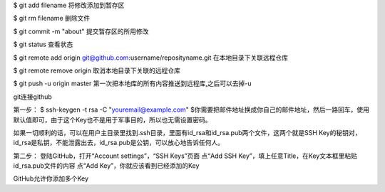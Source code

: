 $ git add filename
将修改添加到暂存区

$ git rm filename
删除文件

$ git commit -m "about"
提交暂存区的所用修改

$ git status
查看状态


$ git remote add origin git@github.com:username/reposityname.git
在本地目录下关联远程仓库

$ git remote remove origin
取消本地目录下关联的远程仓库


$ git push -u origin master
第一次把本地库的所有内容推送到远程库,之后可以去掉-u




git连接github

第一步：
$ ssh-keygen -t rsa -C "youremail@example.com"
$你需要把邮件地址换成你自己的邮件地址，然后一路回车，使用默认值即可，由于这个Key也不是用于军事目的，所以也无需设置密码。

如果一切顺利的话，可以在用户主目录里找到.ssh目录，里面有id_rsa和id_rsa.pub两个文件，这两个就是SSH Key的秘钥对，id_rsa是私钥，不能泄露出去，id_rsa.pub是公钥，可以放心地告诉任何人。

第二步：
登陆GitHub，打开“Account settings”，“SSH Keys”页面
点“Add SSH Key”，填上任意Title，在Key文本框里粘贴id_rsa.pub文件的内容
点“Add Key”，你就应该看到已经添加的Key

GitHub允许你添加多个Key

